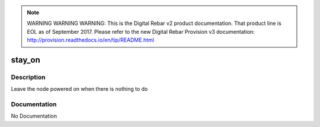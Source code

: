 
.. note:: WARNING WARNING WARNING:  This is the Digital Rebar v2 product documentation.  That product line is EOL as of September 2017.  Please refer to the new Digital Rebar Provision v3 documentation:  http:\/\/provision.readthedocs.io\/en\/tip\/README.html

=======
stay_on
=======

Description
===========
Leave the node powered on when there is nothing to do

Documentation
=============

No Documentation
